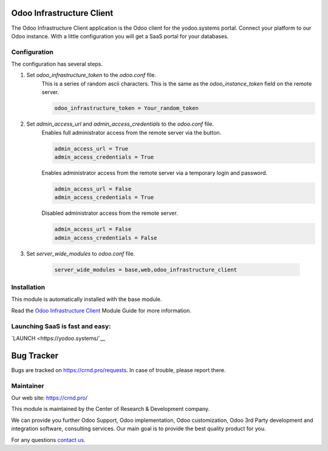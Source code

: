 Odoo Infrastructure Client
==========================


.. |badge3| image:: https://img.shields.io/badge/powered%20by-yodoo.systems-00a09d.png
    :target: https://yodoo.systems
    
.. |badge5| image:: https://img.shields.io/badge/maintainer-CR&D-purple.png
    :target: https://crnd.pro/

.. |badge4| image:: https://img.shields.io/badge/docs-Odoo_Infrastructure_Client-yellowgreen.png
    :target: http://review-docs.10.100.34.40.xip.io/review/doc-odoo-infrastructure/11.0/en/odoo_infrastructure_admin/


|badge4| |badge5|

The Odoo Infrastructure Client application is the Odoo client for the yodoo.systems portal.
Connect your platform to our Odoo instance. With a little configuration you will get a SaaS portal for your databases.

Configuration
'''''''''''''
The configuration has several steps.

1. Set `odoo_infrastructure_token` to the `odoo.conf` file.
    This is a series of random ascii characters.
    This is the same as the `odoo_instance_token` field on the remote server.

    .. code::
    
        odoo_infrastructure_token = Your_random_token

2. Set `admin_access_url` and `admin_access_credentials` to the `odoo.conf` file.
    Enables full administrator access from the remote server via the button.

    .. code::

        admin_access_url = True
        admin_access_credentials = True

    Enables administrator access from the remote server via a temporary login and password.

    .. code::

        admin_access_url = False
        admin_access_credentials = True

    Disabled administrator access from the remote server.

    .. code::

        admin_access_url = False
        admin_access_credentials = False

3. Set `server_wide_modules` to `odoo.conf` file.

    .. code::

        server_wide_modules = base,web,odoo_infrastructure_client


Installation
''''''''''''
This module is automatically installed with the base module.


Read the `Odoo Infrastructure Client <http://review-docs.10.100.34.40.xip.io/review/doc-odoo-infrastructure/11.0/en/odoo_infrastructure_admin/>`__ Module Guide for more information.


Launching SaaS is fast and easy:
''''''''''''''''''''''''''''''''

`LAUNCH <https://yodoo.systems/`__

|badge3|


Bug Tracker
===========

Bugs are tracked on `https://crnd.pro/requests <https://crnd.pro/requests>`_.
In case of trouble, please report there.


Maintainer
''''''''''
.. image:: https://crnd.pro/web/image/3699/300x140/crnd.png

Our web site: https://crnd.pro/

This module is maintained by the Center of Research & Development company.

We can provide you further Odoo Support, Odoo implementation, Odoo customization, Odoo 3rd Party development and integration software, consulting services. Our main goal is to provide the best quality product for you. 

For any questions `contact us <mailto:info@crnd.pro>`__.
